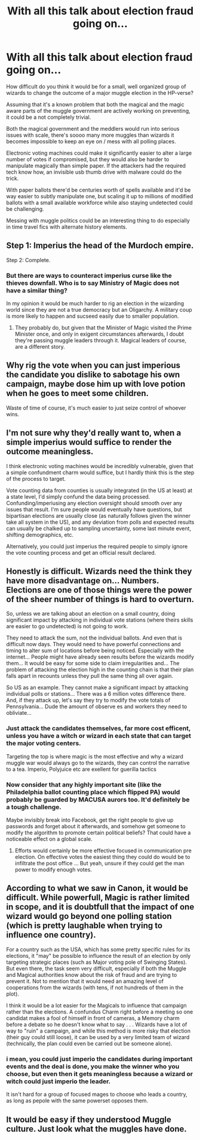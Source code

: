 #+TITLE: With all this talk about election fraud going on...

* With all this talk about election fraud going on...
:PROPERTIES:
:Author: 15_Redstones
:Score: 0
:DateUnix: 1606265454.0
:DateShort: 2020-Nov-25
:FlairText: Discussion/Prompt 
:END:
How difficult do you think it would be for a small, well organized group of wizards to change the outcome of a major muggle election in the HP-verse?

Assuming that it's a known problem that both the magical and the magic aware parts of the muggle government are actively working on preventing, it could be a not completely trivial.

Both the magical government and the meddlers would run into serious issues with scale, there's soooo many more muggles than wizards it becomes impossible to keep an eye on / mess with all polling places.

Electronic voting machines could make it significantly easier to alter a large number of votes if compromised, but they would also be harder to manipulate magically than simple paper. If the attackers had the required tech know how, an invisible usb thumb drive with malware could do the trick.

With paper ballots there'd be centuries worth of spells available and it'd be way easier to subtly manipulate one, but scaling it up to millions of modified ballots with a small available workforce while also staying undetected could be challenging.

Messing with muggle politics could be an interesting thing to do especially in time travel fics with alternate history elements.


** Step 1: Imperius the head of the Murdoch empire.

Step 2: Complete.
:PROPERTIES:
:Author: darienqmk
:Score: 10
:DateUnix: 1606267129.0
:DateShort: 2020-Nov-25
:END:

*** But there are ways to counteract imperius curse like the thieves downfall. Who is to say Ministry of Magic does not have a similar thing?

In my opinion it would be much harder to rig an election in the wizarding world since they are not a true democracy but an Oligarchy. A military coup is more likely to happen and sucseed easily due to smaller population.
:PROPERTIES:
:Score: 0
:DateUnix: 1606315198.0
:DateShort: 2020-Nov-25
:END:

**** They probably do, but given that the Minister of Magic visited the Prime Minister once, and only in exigent circumstances afterwards, I doubt they're passing muggle leaders through it. Magical leaders of course, are a different story.
:PROPERTIES:
:Author: Impossible-Poetry
:Score: 2
:DateUnix: 1606347366.0
:DateShort: 2020-Nov-26
:END:


** Why rig the vote when you can just imperious the candidate you dislike to sabotage his own campaign, maybe dose him up with love potion when he goes to meet some children.

Waste of time of course, it's much easier to just seize control of whoever wins.
:PROPERTIES:
:Author: Electric999999
:Score: 8
:DateUnix: 1606278311.0
:DateShort: 2020-Nov-25
:END:


** I'm not sure why they'd really want to, when a simple imperius would suffice to render the outcome meaningless.

I think electronic voting machines would be incredibly vulnerable, given that a simple confundment charm would suffice, but I hardly think this is the step of the process to target.

Vote counting data from counties is usually integrated (in the US at least) at a state level, I'd simply confund the data being processed. Confunding/imperiusing any election oversight should smooth over any issues that result. I'm sure people would eventually have questions, but bipartisan elections are usually close (as naturally follows given the winner take all system in the US), and any deviation from polls and expected results can usually be chalked up to sampling uncertainty, some last minute event, shifting demographics, etc.

Alternatively, you could just imperius the required people to simply ignore the vote counting process and get an official result declared.
:PROPERTIES:
:Author: Impossible-Poetry
:Score: 5
:DateUnix: 1606280847.0
:DateShort: 2020-Nov-25
:END:


** Honestly is difficult. Wizards need the think they have more disadvantage on... Numbers. Elections are one of those things were the power of the sheer number of things is hard to overturn.

So, unless we are talking about an election on a small country, doing significant impact by attacking in individual vote stations (where theirs skills are easier to go undetected) is not going to work.

They need to attack the sum, not the individual ballots. And even that is difficult now days. They would need to have powerful connections and timing to alter sum of locations before being noticed. Especially with the internet... People might have already seen results before the wizards modify them... It would be easy for some side to claim irregularities and... The problem of attacking the election high in the counting chain is that their plan falls apart in recounts unless they pull the same thing all over again.

So US as an example. They cannot make a significant impact by attacking individual polls or stations... There was a 6 million votes difference there. And, if they attack up, let's say they try to modify the vote totals of Pennsylvania... Dude the amount of observe es and workers they need to obliviate...
:PROPERTIES:
:Author: Jon_Riptide
:Score: 2
:DateUnix: 1606268723.0
:DateShort: 2020-Nov-25
:END:

*** Just attack the candidates themselves, far more cost efficent, unless you have a witch or wizard in each state that can target the major voting centers.

Targeting the top is where magic is the most effective and why a wizard muggle war would always go to the wizards, they can control the narrative to a tea. Imperio, Polyjuice etc are exellent for guerilla tactics
:PROPERTIES:
:Author: JonasS1999
:Score: 1
:DateUnix: 1606322351.0
:DateShort: 2020-Nov-25
:END:


*** Now consider that any highly important site (like the Philadelphia ballot counting place which flipped PA) would probably be guarded by MACUSA aurors too. It'd definitely be a tough challenge.

Maybe invisibly break into Facebook, get the right people to give up passwords and forget about it afterwards, and somehow get someone to modify the algorithm to promote certain political beliefs? That could have a noticeable effect on a global scale.
:PROPERTIES:
:Author: 15_Redstones
:Score: 1
:DateUnix: 1606269287.0
:DateShort: 2020-Nov-25
:END:

**** Efforts would certainly be more effective focused in communication pre election. On effective votes the easiest thing they could do would be to infiltrate the post office ... But yeah, unsure if they could get the man power to modify enough votes.
:PROPERTIES:
:Author: Jon_Riptide
:Score: 1
:DateUnix: 1606269540.0
:DateShort: 2020-Nov-25
:END:


** According to what we saw in Canon, it would be difficult. While powerfull, Magic is rather limited in scope, and it is doubtfull that the impact of one wizard would go beyond one polling station (which is pretty laughable when trying to influence one country).

For a country such as the USA, which has some pretty specific rules for its elections, it "may" be possible to influence the result of an election by only targeting strategic places (such as Major voting pole of Swinging States). But even there, the task seem very difficult, especially if both the Muggle and Magical authorities know about the risk of fraud and are trying to prevent it. Not to mention that it would need an amazing level of cooperations from the wizards (with tens, if not hundreds of them in the plot).

I think it would be a lot easier for the Magicals to influence that campaign rather than the elections. A confundus Charm right before a meeting so one candidat makes a fool of himself in front of cameras, a Memory charm before a debate so he doesn't know what to say . . . Wizards have a lot of way to "ruin" a campaign, and while this method is more risky that election (their guy could still loose), it can be used by a very limited team of wizard (technically, the plan could even be carried out be someone alone).
:PROPERTIES:
:Author: PlusMortgage
:Score: 2
:DateUnix: 1606270761.0
:DateShort: 2020-Nov-25
:END:

*** i mean, you could just imperio the candidates during important events and the deal is done, you make the winner who you choose, but even then it gets meaningless because a wizard or witch could just imperio the leader.

It isn't hard for a group of focused mages to choose who leads a country, as long as pepole with the same powerset opposes them.
:PROPERTIES:
:Author: JonasS1999
:Score: 1
:DateUnix: 1606322198.0
:DateShort: 2020-Nov-25
:END:


** It would be easy if they understood Muggle culture. Just look what the muggles have done.
:PROPERTIES:
:Author: sitman
:Score: 1
:DateUnix: 1607350219.0
:DateShort: 2020-Dec-07
:END:
